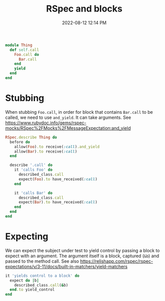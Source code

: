 :PROPERTIES:
:ID:       E559724D-A7A8-438E-8042-1018DFA34AE3
:END:
#+title: RSpec and blocks
#+date: 2022-08-12 12:14 PM
#+updated: 2023-08-21 08:09 AM
#+filetags: :rspec:ruby:

#+begin_src ruby
  module Thing
    def self.call
      Foo.call do
        Bar.call
      end
      yield
    end
  end
#+end_src

* Stubbing
  When stubbing ~Foo.call~, in order for block that contains ~Bar.call~ to be
  called, we need to use ~and_yield~. It can take arguments. See https://www.rubydoc.info/gems/rspec-mocks/RSpec%2FMocks%2FMessageExpectation:and_yield

  #+begin_src ruby
    RSpec.describe Thing do
      before do
        allow(Foo).to receive(:call).and_yield
        allow(Bar).to receive(:call)
      end

      describe '.call' do
        it 'calls Foo' do
          described_class.call
          expect(Foo).to have_received(:call)
        end

        it 'calls Bar' do
          described_class.call
          expect(Bar).to have_received(:call)
        end
      end
    end
  #+end_src

* Expecting
  We can expect the subject under test to yield control by passing a block to
  expect with an argument. The argument itself is a block, captured (~&b~) and
  passed to the method call. See also https://relishapp.com/rspec/rspec-expectations/v/3-11/docs/built-in-matchers/yield-matchers

  #+begin_src ruby
    it 'yields control to a block' do
      expect do |b|
        described_class.call(&b)
      end.to yield_control
    end
  #+end_src



